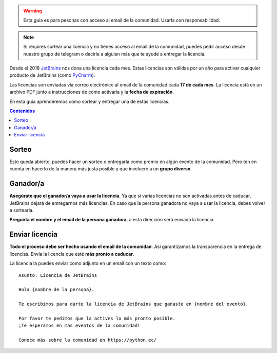 .. title: Sorteo de licencias
.. slug: licencias
.. type: text
.. template: pagina.tmpl

.. warning::

   Esta guía es para pesonas con acceso al email de la comunidad.
   Usarla con responsabilidad.

.. note::

   Si requires sortear una licencia y no tienes acceso al email de la comunidad,
   puedes pedir acceso desde nuestro grupo de telegram o decirle a alguien más que te ayude a entregar la licencia.

Desde el 2018 `JetBrains <https://www.jetbrains.com/>`__ nos dona una licencia cada mes.
Estas licencias son válidas por un año para activar cualquier producto de JetBrains
(como `PyCharm <https://www.jetbrains.com/pycharm/>`__).

Las licencias son enviadas vía correo electrónico al email de la comunidad cada **17 de cada mes**.
La licencia está en un archivo PDF junto a instrucciones de como activarla y la **fecha de expiración**.

En esta guía aprenderemos como sortear y entregar una de estas licencias.

.. contents:: Contenidos
   :depth: 2

Sorteo
------

Esto queda abierto, puedes hacer un sorteo o entregarla como premio en algún evento de la comunidad.
Pero ten en cuenta en hacerlo de la manera más justa posible y que involucre a un **grupo diverso**.

Ganador/a
---------

**Asegúrate que el ganador/a vaya a usar la licencia**.
Ya que si varias licencias no son activadas antes de caducar,
JetBrains dejará de entregarnos más licencias.
En caso que la persona ganadora no vaya a usar la licencia,
debes volver a sortearla.

**Pregunta el nombre y el email de la persona ganadora**,
a esta dirección será enviada la licencia.

Enviar licencia
---------------

**Todo el proceso debe ser hecho usando el email de la comunidad**.
Así garantizamos la transparencia en la entrega de licencias.
Envía la licencia que esté **más pronto a caducar**.

La licencia la puedes enviar como adjunto en un email con un texto como::

    Asunto: Licencia de JetBrains

    Hola {nombre de la persona}.

    Te escribimos para darte la licencia de JetBrains que ganaste en {nombre del evento}.

    Por favor te pedimos que la actives lo más pronto posible.
    ¡Te esperamos en más eventos de la comunidad!

    Conoce más sobre la comunidad en https://python.ec/
